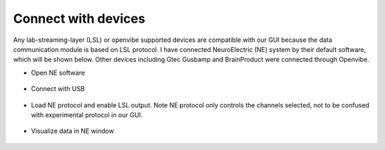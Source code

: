 Connect with devices
-----------------------
Any lab-streaming-layer (LSL) or openvibe supported devices are compatible
with our GUI because the data communication module is based on
LSL protocol. I have connected NeuroElectric (NE) system by
their default software, which will be shown below. Other
devices including Gtec Gusbamp and BrainProduct were connected
through Openvibe.

* Open NE software

    .. image:: ../tutorial_images/NE1.png
      :width: 600
      :alt: NE1

* Connect with USB

    .. image:: ../tutorial_images/NE2.png
      :width: 600
      :alt: NE2

* Load NE protocol and enable LSL output. Note NE protocol
  only controls the channels selected, not to be confused with
  experimental protocol in our GUI.

    .. image:: ../tutorial_images/NE3.png
      :width: 600
      :alt: NE3

* Visualize data in NE window

    .. image:: ../tutorial_images/NE4.png
      :width: 600
      :alt: NE4